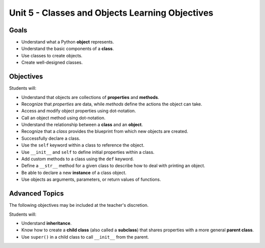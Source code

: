 Unit 5 - Classes and Objects Learning Objectives
================================================

Goals
-----

- Understand what a Python **object** represents.
- Understand the basic components of a **class**.
- Use classes to create objects.
- Create well-designed classes.

Objectives
----------

Students will:

- Understand that objects are collections of **properties** and **methods**.
- Recognize that *properties* are data, while *methods* define the actions the
  object can take.
- Access and modify object properties using dot-notation.
- Call an object method using dot-notation.
- Understand the relationship between a **class** and an **object**.
- Recognize that a *class* provides the blueprint from which new objects are
  created.
- Successfully declare a class.
- Use the ``self`` keyword within a class to reference the object.
- Use ``__init__`` and ``self`` to define initial properties within a class.
- Add custom methods to a class using the ``def`` keyword.
- Define a ``__str__`` method for a given class to describe how
  to deal with printing an object.
- Be able to declare a new **instance** of a class object.
- Use objects as arguments, parameters, or return values of functions.

Advanced Topics
---------------

The following objectives may be included at the teacher's discretion.

Students will:

- Understand **inheritance**.
- Know how to create a **child class** (also called a **subclass**) that shares
  properties with a more general **parent class**.
- Use ``super()`` in a child class to call ``__init__`` from the parent.
